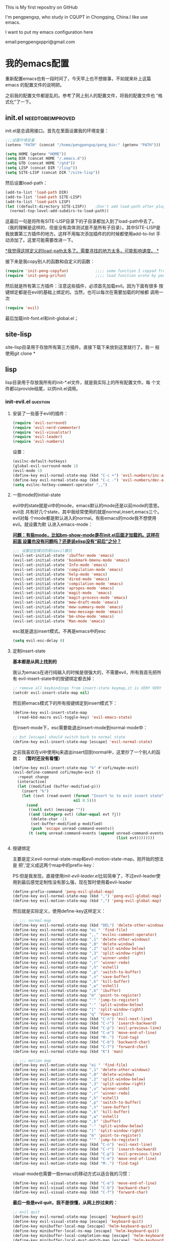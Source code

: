 # readme.org --- 
# 
# Filename: readme.org
# Description: 
# Author: pengpengxp
# Email: pengpengxppri@gmail.com
# Created: 六 12月 20 11:09:36 2014 (+0800)
# Version: 
# Last-Updated: 
# 
# 

# Code:


#+STARTUP: hideblocks
#+STARTUP: content

This is My first repositry on GitHub

I'm pengpengxp, who study in CQUPT in Chongqing, China.I like use
emacs.

I want to put my emacs configuration here

email:pengpengxppri@gmail.com

* 我的emacs配置
  重新配置emacs也有一段时间了，今天早上也不想做事，不如就来补上这篇emacs
  的配置文件的说明把。
  
  之前我的配置文件都是乱的。参考了网上别人的配置文件，将我的配置文件也
  “格式化”了一下。
** init.el                                                :needtobeimproved:
init.el是总调用接口。首先在里面设置我的环境变量：
  #+BEGIN_SRC emacs-lisp
    ;;;设置环境变量
    (setenv "PATH" (concat "/home/pengpengxp/peng_bin:" (getenv "PATH")))

    (setq HOME (getenv "HOME"))
    (setq DIR (concat HOME "/.emacs.d"))
    (setq GTD (concat HOME "/gtd"))
    (setq LISP (concat DIR "/lisp"))
    (setq SITE-LISP (concat DIR "/site-lisp"))
  #+END_SRC
  然后设置load-path：
#+BEGIN_SRC emacs-lisp
  (add-to-list 'load-path DIR)
  (add-to-list 'load-path SITE-LISP)
  (add-to-list 'load-path LISP)
  (let ((default-directory SITE-LISP))    ;Don't add load-path after plugins every time
    (normal-top-level-add-subdirs-to-load-path))
#+END_SRC
这最后一句是将所有SITE-LISP目录下的子目录都加入到了load-path中去了。
（我的理解是这样的，但是没有具体测试是不是所有子目录）。其中SITE-LISP是
我放置第三方插件的地方。这样不用每次添加插件的的时候都使用add-to-list
手动添加了。这里可能需要改进一下。

_*我觉得这样定义的load-path太多了。需要寻找的地方太多，可能影响速度。
*_

接下来是我copy别人的函数和自定义的函数：
#+BEGIN_SRC emacs-lisp
  (require 'init-peng-copyfun)            ;;;; some function I copyed from others
  (require 'init-peng-prifun)             ;;;; load function wrote by pengpengxp
#+END_SRC

然后就是所有第三方插件：注意这些插件，必须首先加载evil。因为下面有很多
 按键绑定都是在evil的基础上绑定的。当然，也可以每次在需要加载的时候都
 调用一次
#+BEGIN_SRC emacs-lisp
  (require 'evil)
#+END_SRC
最后加载init-font.el和init-global.el；

** site-lisp
site-lisp目录用于存放所有第三方插件。直接下载下来放到这里就行了。我一
般使用git clone *
** lisp
lisp目录用于存放我所有的init-*.el文件，就是我实际上的所有配置文件。每
个文件都以provide结尾，以供init.el调用。
*** init-evil.el                                                 :question:
**** 安装了一些基于evil的插件：
#+BEGIN_SRC emacs-lisp
  (require 'evil-surround)
  (require 'evil-nerd-commenter)
  (require 'evil-visualstar)
  (require 'evil-leader)
  (require 'evil-numbers)
#+END_SRC
设置：
#+BEGIN_SRC emacs-lisp
  (evilnc-default-hotkeys)
  (global-evil-surround-mode 1)
  (evil-mode 1)
  (define-key evil-normal-state-map (kbd "C-c +") 'evil-numbers/inc-at-pt)
  (define-key evil-normal-state-map (kbd "C-c -") 'evil-numbers/dec-at-pt)
  (setq evilnc-hotkey-comment-operator ",,")
#+END_SRC
**** 一些mode的initial-state
evil中的state就是vi中的mode，emacs默认的mode还是以前mode的意思。evil总
共有好几个state，其中我经常使用的就是normal,insert,emacs三个。evil对每
个mode都是默认进入的normal。有些emacs的mode我不想使用evil。就设置为默
认进入emacs-mode：

_*问题：有些mode，比如bm-show-mode是在init.el后面才加载的。这样在前面
设置也没有问题吗？还是说elisp没有“前后”之分？*_

#+BEGIN_SRC emacs-lisp
  ;;; 设置这些模式的默认evil模式
  (evil-set-initial-state 'ibuffer-mode 'emacs)
  (evil-set-initial-state 'bookmark-bmenu-mode 'emacs)
  (evil-set-initial-state 'Info-mode 'emacs)
  (evil-set-initial-state 'compilation-mode 'emacs)
  (evil-set-initial-state 'help-mode 'emacs)
  (evil-set-initial-state 'dired-mode 'emacs)
  (evil-set-initial-state 'compilation-mode 'emacs)
  (evil-set-initial-state 'apropos-mode 'emacs)
  (evil-set-initial-state 'magit-mode  'emacs)
  (evil-set-initial-state 'magit-process-mode 'emacs)
  (evil-set-initial-state 'mew-draft-mode 'emacs)
  (evil-set-initial-state 'mew-summary-mode 'emacs)
  (evil-set-initial-state 'mew-message-mode 'emacs)
  (evil-set-initial-state 'bm-show-mode 'emacs)
  (evil-set-initial-state 'Man-mode 'emacs)
#+END_SRC

esc就是退出insert模式。不再是emacs中的esc
#+BEGIN_SRC emacs-lisp
  (setq evil-esc-delay 0)
#+END_SRC

****  定制insert-state
*基本都是从网上找到的*

我认为emacs在进行纯输入的时候是很强大的，不需要evil，所有我首先把所有
evil-insert-state中的按键绑定都去掉：
#+BEGIN_SRC emacs-lisp
  ;; remove all keybindings from insert-state keymap,it is VERY VERY important
  (setcdr evil-insert-state-map nil) 
#+END_SRC
然后把emacs模式下的所有按键绑定到insert模式下：
#+BEGIN_SRC emacs-lisp
  (define-key evil-insert-state-map
    (read-kbd-macro evil-toggle-key) 'evil-emacs-state)
#+END_SRC
在insert-mode下，esc需要能退出insert-mode到normal-mode中：
#+BEGIN_SRC emacs-lisp
  ;; but [escape] should switch back to normal state
  (define-key evil-insert-state-map [escape] 'evil-normal-state)
#+END_SRC
之前我喜欢在vi中使用kj来退出insert回到normal中，这里抄了一个别人的函数：
*（暂时还没有看懂）*
#+BEGIN_SRC emacs-lisp
  (define-key evil-insert-state-map "k" #'cofi/maybe-exit)
  (evil-define-command cofi/maybe-exit ()
    :repeat change
    (interactive)
    (let ((modified (buffer-modified-p)))
      (insert "k")
      (let ((evt (read-event (format "Insert %c to exit insert state" ?j)
                             nil 0.5)))
        (cond
         ((null evt) (message ""))
         ((and (integerp evt) (char-equal evt ?j))
          (delete-char -1)
          (set-buffer-modified-p modified)
          (push 'escape unread-command-events))
         (t (setq unread-command-events (append unread-command-events
                                                (list evt))))))))
#+END_SRC
**** 按键绑定
主要是定义evil-normal-state-map和evil-motion-state-map。刚开始的想法是
把','定义成这两个map中的prefix-key：

PS:但是我发现，直接使用[[*init-evil-leader.el][init-evil-leader.el]]比较简单了，不过evil-leader使
 用到最后感觉定制性没有那么强，现在暂时使用着evil-leader
#+BEGIN_SRC emacs-lisp
  (define-prefix-command 'peng-evil-global-map)
  (define-key evil-normal-state-map (kbd ",") 'peng-evil-global-map)
  (define-key evil-motion-state-map (kbd ",") 'peng-evil-global-map)
#+END_SRC
然后就是实际定义，使用define-key这样定义：
#+BEGIN_SRC emacs-lisp
  ;; ;;; normal-map
  (define-key evil-normal-state-map (kbd "DEL") 'delete-other-windows)
  (define-key evil-normal-state-map "ei " 'find-file)
  (define-key evil-normal-state-map ",," 'evilnc-comment-operator)
  (define-key evil-normal-state-map ",1" 'delete-other-windows)
  (define-key evil-normal-state-map ",0" 'delete-window)
  (define-key evil-normal-state-map ",2" 'split-window-below)
  (define-key evil-normal-state-map ",3" 'split-window-right)
  (define-key evil-normal-state-map ",u" 'winner-undo)
  (define-key evil-normal-state-map ",r" 'winner-redo)
  (define-key evil-normal-state-map ",h" 'eshell)
  (define-key evil-normal-state-map ",p" 'switch-to-buffer)
  (define-key evil-normal-state-map ",n" 'save-buffer)
  (define-key evil-normal-state-map ",k" 'kill-buffer)
  (define-key evil-normal-state-map ",w" 'eshell)
  (define-key evil-normal-state-map ",b" 'ibuffer)
  (define-key evil-normal-state-map "m" 'point-to-register)
  (define-key evil-normal-state-map "'" 'jump-to-register)
  (define-key evil-normal-state-map "-" 'split-window-below)
  (define-key evil-normal-state-map "|" 'split-window-right)
  (define-key evil-normal-state-map "q" 'View-quit)
  (define-key evil-normal-state-map (kbd "C-n") 'evil-next-line)
  (define-key evil-normal-state-map (kbd "C-r") 'isearch-backward)
  (define-key evil-normal-state-map (kbd "C-p") 'evil-previous-line)
  (define-key evil-normal-state-map (kbd "C-e") 'move-end-of-line)
  (define-key evil-normal-state-map (kbd "M-.") 'find-tag)
  (define-key evil-normal-state-map (kbd "C-b") 'backward-char)
  (define-key evil-normal-state-map (kbd "C-f") 'forward-char)
  (define-key evil-normal-state-map (kbd "K") 'man)

  ;; ;;; motion map
  (define-key evil-motion-state-map "ei " 'find-file)
  (define-key evil-motion-state-map ",1" 'delete-other-windows)
  (define-key evil-motion-state-map ",0" 'delete-window)
  (define-key evil-motion-state-map ",2" 'split-window-below)
  (define-key evil-motion-state-map ",3" 'split-window-right)
  (define-key evil-motion-state-map ",u" 'winner-undo)
  (define-key evil-motion-state-map ",r" 'winner-redo)
  (define-key evil-motion-state-map ",h" 'eshell)
  (define-key evil-motion-state-map ",p" 'switch-to-buffer)
  (define-key evil-motion-state-map ",n" 'save-buffer)
  (define-key evil-motion-state-map ",k" 'kill-buffer)
  (define-key evil-motion-state-map ",w" 'eshell)
  (define-key evil-motion-state-map ",b" 'ibuffer)
  (define-key evil-motion-state-map "-" 'split-window-below)
  (define-key evil-motion-state-map "|" 'split-window-right)
  (define-key evil-motion-state-map "m" 'point-to-register)
  (define-key evil-motion-state-map "'" 'jump-to-register)
  (define-key evil-motion-state-map (kbd "C-n") 'evil-next-line)
  (define-key evil-motion-state-map (kbd "C-r") 'isearch-backward)
  (define-key evil-motion-state-map (kbd "C-p") 'evil-previous-line)
  (define-key evil-motion-state-map (kbd "C-e") 'move-end-of-line)
  (define-key evil-motion-state-map (kbd "M-.") 'find-tag)
#+END_SRC
visual-mode也需要一些emacs的移动方式以适合我的习惯：
#+BEGIN_SRC emacs-lisp
  (define-key evil-visual-state-map (kbd "C-e") 'move-end-of-line)
  (define-key evil-visual-state-map (kbd "C-b") 'backward-char)
  (define-key evil-visual-state-map (kbd "C-f") 'forward-char)
#+END_SRC
*最后一些是evil quit，我不是很懂，从网上抄过来的：*
#+BEGIN_SRC emacs-lisp
  ;; evil quit
  (define-key evil-normal-state-map [escape] 'keyboard-quit)
  (define-key evil-visual-state-map [escape] 'keyboard-quit)
  (define-key minibuffer-local-map [escape] 'helm-keyboard-quit)
  (define-key minibuffer-local-ns-map [escape] 'helm-keyboard-quit)
  (define-key minibuffer-local-completion-map [escape] 'helm-keyboard-quit)
  (define-key minibuffer-local-must-match-map [escape] 'helm-keyboard-quit)
  (define-key minibuffer-local-isearch-map [escape] 'helm-keyboard-quit)
#+END_SRC
*** init-org.el
**** 环境变量
主要是为了方便我进行gtd设置，gtd文件主目录：
#+BEGIN_SRC emacs-lisp
  (setq ORG-HOME "/home/pengpengxp/gtd")
#+END_SRC
org-agenda文件

*PS：org-agenda应该会只在这些文件中寻找事件，这样的目的是不再
org-agenda中显示那些已经完成或者已经删掉的文件*
#+BEGIN_SRC emacs-lisp
  (setq ORG-AGENDA-FILES (list (concat ORG-HOME "/inbox.org")
                               (concat ORG-HOME "/book.org")
                               (concat ORG-HOME "/dreams.org")
                               (concat ORG-HOME "/note.org")
                               (concat ORG-HOME "/test.org")
                               (concat ORG-HOME "/Tips.org")
                               ))

#+END_SRC
org-refile

*PS：refile的时候又需要在所有文件中都能refile*
#+BEGIN_SRC emacs-lisp
  (setq ORG-REFILE-FILES (list (concat ORG-HOME "/book.org")
                               (concat ORG-HOME "/dreams.org")
                               (concat ORG-HOME "/finished.org")
                               (concat ORG-HOME "/inbox.org")
                               (concat ORG-HOME "/note.org")
                               (concat ORG-HOME "/README.org")
                               (concat ORG-HOME "/test.org")
                               (concat ORG-HOME "/Tips.org")
                               (concat ORG-HOME "/trash.org")
                               ))
#+END_SRC
**** hook
org-mode-hook进行主要的org的设置：
#+BEGIN_SRC emacs-lisp
  (add-hook 'org-mode-hook '(lambda ()
                              (interactive)
                              (local-set-key (kbd "<tab>") 'org-cycle)
                              (local-set-key (kbd "<C-tab>") 'other-window)
                              (local-set-key (kbd "<C-return>") 'org-insert-heading-respect-content)
                              (setq truncate-lines nil)
                              (yas-minor-mode -1)
                              (auto-fill-mode 1)
                              ;; (hl-line-mode 1)
                              (local-set-key (kbd "C-c a") 'org-agenda)
                              (setq org-agenda-files ORG-AGENDA-FILES)
                              (setq org-directory ORG-HOME)
                              (org-indent-mode 1) ;不显示哪么多个*
                              (when window-system
                                (local-set-key (kbd "<s-return>") 'org-insert-subheading))
                              ))
#+END_SRC
org-agenda-hook定制一下我自己的东西:
#+BEGIN_SRC emacs-lisp
  (add-hook 'org-agenda-mode-hook '(lambda ()
                                     (delete-other-windows)
                                     (linum-on)
                                     (hl-line-mode 1)
                                     ))
#+END_SRC
**** GTD设置
使得refile可以在所有ORG-REFILE-FILES中进行：
#+BEGIN_SRC emacs-lisp
  (setq org-refile-targets (quote ((nil :maxlevel . 9)
                                   (ORG-REFILE-FILES :maxlevel . 9))))
#+END_SRC
我的事件中所有可能的状态：
#+BEGIN_SRC emacs-lisp
  (setq org-todo-keywords '((sequence "TODO(t!)" 
                                      "DOING(n)"
                                      "WAITING(w)" ;waiting for others
                                      "SOMEDAY(s)" ;I'll do it someday
                                      "Dreams(i)"
                                      "Tips(p)"
                                      "|"
                                      "DONE(d@/!)"
                                      "ABORT(a@/!)"
                                      )))
#+END_SRC
使用org-capture-template快速抓取事件：
#+BEGIN_SRC emacs-lisp
  (setq org-capture-templates 
        '(("t" "News" entry (file+datetree (concat ORG-HOME "/inbox.org"))
           "*  TODO  [#A]  %?\n %T")

          ("i" "Dreams" entry (file+datetree (concat ORG-HOME "/dreams.org"))
           "*  Dreams  %?\n %T")

          ("s" "SOMEDAY" entry (file+datetree (concat ORG-HOME "/inbox.org"))
           "*  SOMEDAY  %?\n %T")

          ("p" "Tips" entry (file+datetree (concat ORG-HOME "/Tips.org"))
           "*  Tips  %?\n %T")

          ("b" "Book" entry (file+datetree (concat ORG-HOME "/book.org"))
           "*  SOMEDAY  %?\n %T")

          ("n" "Notes" entry (file+datetree (concat ORG-HOME "/note.org"))
           "*  TODO  %?\n %T")

          ("a" "Account" table-line (file+headline (concat ORG-HOME "/account.org.gpg") "Web accounts")
           "|")

          ("k" "test" entry (file+datetree (concat ORG-HOME "/test.org") "Tasks")
           "* TODO  %?  \n %T")
          ))
#+END_SRC
设置默认的org-default-note-file：
#+BEGIN_SRC emacs-lisp
  (setq org-default-notes-file (concat ORG-HOME "/inbox.org"))
#+END_SRC
设置使用方便使用org的全局按键绑定：
#+BEGIN_SRC emacs-lisp
  (global-set-key (kbd "C-c c") 'org-capture)
  (global-set-key (kbd "C-c a") 'org-agenda)
  (global-set-key (kbd "C-c l") 'org-store-link)
  (global-set-key (kbd "C-c b") 'org-iswitchb)
#+END_SRC
定制自己的org-agenda选项：
#+BEGIN_SRC emacs-lisp
  ;;; 定制自己的org-agenda选项。这样Ctrl-a以后可供选择。
  (setq org-agenda-custom-commands
        '(
          ("d" "Agenda and Home-related tasks"
           (
            (agenda "")
            (todo "DOING")
            (todo "WAITING")
            ))
          ("w" "things WAITING"
           (
            (agenda "")
            (todo "WAITING")
            ))
          ("o" "things TODO"
           (
            (agenda "")
            (todo "TODO")
            ))
          ;; ("h" . "h for peng's dispatcher") ; description for "h" prefix
          ("ht" todo "TODO")
          ("hn" todo "DOING")
          ("hd" todo "DONE")
          ("hw" todo "WAITING")
          ("hi" todo "Dreams")
          ("hp" todo "Tips")
          ("hs" todo "SOMEDAY")
          ))
#+END_SRC
org-agenda默认只显示一天的事件：
#+BEGIN_SRC emacs-lisp
  (setq org-agenda-span 'day)
#+END_SRC
*** init-org-export.el
设置org的导出，我现在使用的，一般还是导出成html。所以主要还是针对html
的设置，在导出html时，由于开启auto-fill，一段话可能分成多行，英文中两
行之间加入一个空格就刚刚好，但是中文就不行，会出现多余的空格。解决办法
是使用版本新一点的org-mode。然后加入下面这两个函数：

*PS：因为貌似有冲突，我直接把emacs原来版本的org-mode删除了，然后使用下*
*载的新版本原来版本的org-mode放在/usr/share/emacs/中，现在我的*
*org-mode直接放在 SITE-LISP中了*


#+BEGIN_SRC emacs-lisp
  (defun clear-single-linebreak-in-cjk-string (string)
    "clear single line-break between cjk characters that is usually soft line-breaks"
    (let* ((regexp "\\([\u4E00-\u9FA5]\\)\n\\([\u4E00-\u9FA5]\\)")
           (start (string-match regexp string)))
      (while start
        (setq string (replace-match "\\1\\2" nil nil string)
              start (string-match regexp string start))))
    string)
  (defun ox-html-clear-single-linebreak-for-cjk (string backend info)
    (when (org-export-derived-backend-p backend 'html)
      (clear-single-linebreak-in-cjk-string string)))
  (add-to-list 'org-export-filter-final-output-functions
               'ox-html-clear-single-linebreak-for-cjk)
#+END_SRC

设置导出的css格式：
#+BEGIN_SRC emacs-lisp
  (setq org-html-head "<link href=\"css/org-manual.css\" rel=\"stylesheet\" type=\"text/css\">")
#+END_SRC
我的理解其实就是默认引用准备导出org文件目录下css目录中的、
org-maual.css文件作为css格式。

*当然，这需要该文件存在才行*
*** init-eim.el                                                       :eim:
**** 基本配置
没什么好说的，直接照着eim中的readme配置好就能用了。把默认的输入法设置
成eim-py就行：
#+BEGIN_SRC emacs-lisp
  (setq default-input-method "eim-py")
#+END_SRC
我觉得默认的C-\开启输入法不方便。自己绑定到了C-backspace上
#+BEGIN_SRC emacs-lisp
  (global-set-key (kbd "<C-backspace>") 'toggle-input-method)
#+END_SRC
使用‘;’暂时输入中文，在cc-mode这些中不起作用，全局绑定成s-;：
#+BEGIN_SRC emacs-lisp
  (global-set-key (kbd ";") 'eim-insert-ascii)
  (peng-global-set-key (kbd "s-;") 'eim-insert-ascii)
#+END_SRC
其中peng-global-set-key是我自己写的函数，用于在有evil的情况下的按键绑
定。这是在使用evil是真正的全局设置。
**** DONE 控制每页显示的词条数目                        :needtobeimproved:
- State "DONE"       from "TODO"       [2014-11-05 三 16:33] \\
  最后还是在py.txt中写了page-length=9,然后调用eim-build-table，结果莫名
  其妙的就好了。eim没怎么吃透，有时间看看源码。
- State "TODO"       from ""           [2014-11-05 三 11:43]
刚开始我设置的是每页显示10个。但是后来发现一个bug是第10个条目我不能选
择。所以现在想设置为9个。之前应该就在eim目录下的py.txt中写
page-length=9就行了。但是每次重启emacs就会被重写为10。py.txt总是会被不
明原因的重写。我不知道这是为什么？？
**** DONE  eim中加入自己的词库！！！！                               :eim:
- State "DONE"       from "DOING"      [2014-10-25 六 11:33] \\
  首先想使用pyword2tbl.pl。结果perl一直都没有配置好。所以不能转换一些指
  定的词库。
  
  然后试着直接修改了一下py.txt中的内容。但是发现每次重启py.txt都会被重置。
  最后发现了这个otherpy.txt。修改这个词库文件没有问题。不会被重置。所以
  最后的解决方案是：
  
  下载搜狗词库，自己把里面的'替换成为-。然后直接添加在otherpy.txt后面，
  然后调用eim-build-table（可能需要一会儿）。保存重启就可以了。
  
  现在就是使用eim来输入的。感觉还不错。
 <2014-10-24 五 21:12>

  发现一个更加简单的添加词库的方式。在py.txt的开头有一个other-files选
  项。在其中加入词库文件就可以了。其中词库文件格式就参考other_py.txt中
  的就行。（其实我觉得应该就是py.txt中的格式）。

  接下来就是自己制作自己的词库文件拉：拷贝other_py.txt到新词库文件中，
  把Table下面的内容换成自己的词库。然后调用eim-build-table自动就可以构
  建好这个词库文件。然后只需要将词库文件添加到py.txt的other-files选项
  中就可以了。

  暂时就用着网上找到的搜狗基础词库。没有找到更好的。但是基本能满足使用
  需求了。

  以后有需要可以自己构造自己的词库。

  整个世界安静了。

**** DONE emacs绑定中文标点到英文标点。              :needimprove:bug:eim:
  结果就只是修改了py.txt中的Punctuation部份。将*对应的内容修改了一下，然
  后使用eim-build-table重新构造了一下就行了。但是有一个bug，这样只能每次
  输入一个*。同时按两下*也不行。

<2014-10-27 一 11:31>

**** TODO 我开始使用五笔输入法
- State "TODO"       from ""           [2014-12-20 六 11:07]
希望以后能配置成单字模式，我不想打词组，为的就是以后能盲打。

也许以后可以在eim的基础上自己定制一个输入法。
*** init-global.el
init-global.el是我的全局设置。其中包括一些对emacs本身就有的功能的一些
配置，全局的按键绑定等等。
**** MISC
***** 不需要开启自动备份产生令人讨厌的~文件
#+BEGIN_SRC emacs-lisp
  (setq backup-inhibited t)
#+END_SRC
***** 开启desktop-save-mode
下一次进入emacs的时候继续访问上次访问的文件。有利于工作的重新开展：
#+BEGIN_SRC emacs-lisp
  (desktop-save-mode 1)
#+END_SRC
***** 设置我的个人信息：
#+BEGIN_SRC emacs-lisp
  (setq user-full-name "pengpengxp")
  (setq user-mail-address "pengpengxppri@gmail.com")
#+END_SRC
***** 光标不要闪动：
#+BEGIN_SRC emacs-lisp
  (blink-cursor-mode -1)
#+END_SRC
***** 开始不需要使用menu-bar，scroll-bar这些
#+BEGIN_SRC emacs-lisp
  (menu-bar-mode -1)
  (when window-system
    (scroll-bar-mode -1))
#+END_SRC
***** 不是root用户的时候开启server：
#+BEGIN_SRC emacs-lisp
  (unless (string-equal "root" (getenv "USER"))
    (require 'server)
    (unless (server-running-p) (server-start)))
#+END_SRC
***** 关闭process的时候不需要询问。
#+BEGIN_SRC emacs-lisp
  (setq kill-buffer-query-functions
        (remq 'process-kill-buffer-query-function
              kill-buffer-query-functions))
#+END_SRC
***** 从王垠的配置中借鉴的
使用更大的kill-ring。默认emacs滚动都是半屏半屏的滚动，不流畅，使emacs滚
动更流畅一点。默认的mode设置成text-mode。当光标移动过来鼠标自动躲避到右
上角：
#+BEGIN_SRC emacs-lisp
  (setq kill-ring-max 200)
  (setq scroll-margin 3
        scroll-conservatively 10000)
  (setq default-major-mode 'text-mode)
  (mouse-avoidance-mode 'banish)
#+END_SRC
***** 默认显示时间，开启对匹配括号的提示：
#+BEGIN_SRC emacs-lisp
  (display-time)
  (show-paren-mode t)
#+END_SRC
***** F11直接全屏：
#+BEGIN_SRC emacs-lisp
  (when window-system
    (progn
      (peng-global-set-key [f11] '(lambda ()
                               (interactive)
                               (set-frame-parameter nil 'fullscreen
                                                    (if (frame-parameter nil 'fullscreen) nil 'fullboth))
                               ;; ;; If you want the fullscreen emacs to be very minimal (no tool bar, scroll bar, or menu bar, also add:
                               (progn
                                 (if (fboundp 'tool-bar-mode) (tool-bar-mode -1))  ;; no toolbar
                                 (menu-bar-mode -1) ;;no menubar
                                 ;; (scroll-bar-mode -1) ;; no scroll bar
                                 )))))
#+END_SRC
***** 开启winner-mode，为它定义两个按键绑定：
#+BEGIN_SRC emacs-lisp
  (winner-mode 1)
  (peng-global-set-key (kbd "C-c u") 'winner-undo)
  (peng-global-set-key (kbd "C-c r") 'winner-redo)
#+END_SRC
***** 开启recentf-mode记录最近打开的文件：
#+BEGIN_SRC emacs-lisp
  (recentf-mode 1)
#+END_SRC
***** 回答yes-or-no的时候可以简单使用y或者n。这个我还没有测试成功：
#+BEGIN_SRC emacs-lisp
  (setq yes-or-no-p 'y-or-n-p)
#+END_SRC
***** 使用registor更加方便：
#+BEGIN_SRC emacs-lisp
  (peng-global-set-key (kbd "C-x SPC") 'point-to-register)
  (peng-global-set-key (kbd "C-x j") 'jump-to-register)
#+END_SRC
*PS：我在bookmark配置中设置C-c j跳转bookmark*
***** 主题设置
#+BEGIN_SRC emacs-lisp
  (when window-system
    (load-theme 'misterioso nil nil)
    (enable-theme 'misterioso)
    )
#+END_SRC
***** 显示列号
#+BEGIN_SRC emacs-lisp
  (setq column-number-mode t)
#+END_SRC
***** 每次分割窗口的时候都水平切割
也就是除非手动，禁止上下分割窗口。我不是很喜欢上下分割的窗口。
#+BEGIN_SRC emacs-lisp
  (setq split-height-threshold nil)
  (setq split-width-threshold 0)
#+END_SRC
***** 加密文件
使用easypg加密文件，默认每次修改加密文件都需要输入密码，感觉很麻烦，去
掉了。这样每次只有第一次打开文件和重启emacs才需要输入密码。安全性没有
那么高。但是考虑到我的emacs也就只有我用了。所以感觉还好。
#+BEGIN_SRC emacs-lisp
  (setq epa-file-cache-passphrase-for-symmetric-encryption t)
#+END_SRC
***** 自动revert-buffer
当文件被其他编辑器修改以后，一般都是在terminal中使用vim修改。自动
revert-buffer。
#+BEGIN_SRC emacs-lisp
(global-auto-revert-mode 1)
#+END_SRC
**** 按键绑定
因为evil已经成了我很依赖的插件。所以这里全局绑定基本都使用的时我自己定
义的peng-global-set-key。
***** F5
#+BEGIN_SRC emacs-lisp
  ;;; f5-map use for compiling and eye protection
  (define-prefix-command 'F5-map)
  (global-set-key (kbd "<f5>") 'F5-map)
  ;;; for compile
  (peng-global-set-key (kbd "<f5> <f5>") 'compile)
  (peng-global-set-key (kbd "<f5> r") 'recompile)

  ;;;F5 for eye protected
  (peng-global-set-key (kbd "<f5> ee") 'peng-eyerest-show-rest)
  (peng-global-set-key (kbd "<f5> er") 'peng-eyerest-restart)
  (peng-global-set-key (kbd "<f5> ep") 'peng-eyerest-pause)
  (peng-global-set-key (kbd "<f5> ec") 'peng-eyerest-continue)
  (peng-global-set-key (kbd "<f5> eg") 'peng-eye-gymnistic)
  (peng-global-set-key (kbd "<f5> es") 'peng-eyerest-reset)
  (peng-global-set-key (kbd "<f5> ek") 'peng-eyerest-kill)
  ;;;F5 for eye protected
#+END_SRC
***** F6
主要负责和系统交互
#+BEGIN_SRC emacs-lisp
  ;;; f6-map use for calling the system applications
  (define-prefix-command 'F6-map)
  (global-set-key (kbd "<f6>") 'F6-map)
  ;;; 在当前文件夹快速打开文件管理器
  (peng-global-set-key (kbd "<f6> e") '(lambda ()
                                    (interactive)
                                    (save-window-excursion
                                      (save-restriction
                                        (shell-command (concat "gnome-terminal -x thunar " default-directory))))))
  (peng-global-set-key (kbd "<f6> n") '(lambda ()
                                    (interactive)
                                    (save-window-excursion
                                      (save-restriction
                                        (shell-command (concat "gnome-terminal -x nautilus " default-directory))))))
  ;;; 在当前文件夹快速打开终端
  (peng-global-set-key (kbd "<f6> t") '(lambda ()
                                    (interactive)
                                    (save-window-excursion
                                      (save-restriction
                                        (shell-command "gnome-terminal&")))))
#+END_SRC
***** F8
主要的prefix-key
#+BEGIN_SRC emacs-lisp
  ;; f8-map the global key binding are all here
  (define-prefix-command 'F8-map)
  (global-set-key (kbd "<f8>") 'F8-map)

  (peng-global-set-key (kbd "<f8> j") 'bookmark-jump)
  (peng-global-set-key (kbd "<f8> w") 'save-buffer)
  (peng-global-set-key (kbd "<f8> f") 'find-file)
  (peng-global-set-key (kbd "<f8> d") 'kill-this-buffer)
  (peng-global-set-key (kbd "<f8> q") 'kill-buffer-and-window)
  (peng-global-set-key (kbd "<f8> r") 'recentf-open-files)
  (peng-global-set-key (kbd "<f8> a") 'org-agenda)
  (peng-global-set-key (kbd "<f8> s") 'peng-toggle-gnome-terminal)
  (peng-global-set-key (kbd "<f8> <backspace>") 'delete-other-windows)
  (peng-global-set-key (kbd "<f8> <return>") 'delete-window)
  (peng-global-set-key (kbd "<f8> gg") 'peng-goto-scratch)
  (peng-global-set-key (kbd "<f8> gn") 'peng-toggle-gnome-terminal)
  (peng-global-set-key (kbd "<f8> go") 'peng-ibuffer-filter-org-mode)
  (peng-global-set-key (kbd "<f8> ge") 'peng-ibuffer-filter-emacs-lisp-mode)
  (peng-global-set-key (kbd "<f8> gd") 'peng-ibuffer-filter-dired-mode)
  (peng-global-set-key (kbd "<f8> gc") 'peng-ibuffer-filter-c-mode)
  (peng-global-set-key (kbd "<f8> gp") 'peng-ibuffer-filter-c++-mode)
  (peng-global-set-key (kbd "<f8> <tab>") 'switch-to-buffer)
  (peng-global-set-key (kbd "<f8> e") 'eshell)
  (peng-global-set-key (kbd "<f8> x") 'execute-extended-command)
  (peng-global-set-key (kbd "<f8> h k") 'describe-key)
  (peng-global-set-key (kbd "<f8> h f") 'describe-function)
  (peng-global-set-key (kbd "<f8> h v") 'describe-variable)
  (peng-global-set-key (kbd "<f8> h r") 'info-emacs-manual)
  (peng-global-set-key (kbd "<f8> 1") 'delete-other-windows)
  (peng-global-set-key (kbd "<f8> 0") 'delete-window)
  (peng-global-set-key (kbd "<f8> 2") 'split-window-below)
  (peng-global-set-key (kbd "<f8> 3") 'split-window-right)
  (peng-global-set-key (kbd "<f8> c u") 'winner-undo)
  (peng-global-set-key (kbd "<f8> c r") 'winner-redo)
  (peng-global-set-key (kbd "<f8> c m") 'shell-command)
  (peng-global-set-key (kbd "<f8> c c") 'org-capture)
  (peng-global-set-key (kbd "<f8> b") 'ibuffer)
  (peng-global-set-key (kbd "<f8> <f8>") '(lambda ()
                                            (interactive)
                                            (switch-to-buffer (other-buffer))))
#+END_SRC
***** F9
本来想用来使用register方便一点，但是好像使用的比较少。
#+BEGIN_SRC emacs-lisp
  (define-prefix-command 'F9-map)
  (global-set-key (kbd "<f9>") 'F9-map)
  (peng-global-set-key (kbd "<f9> <f9>") 'jump-to-register)
  (peng-global-set-key (kbd "<f9> <f10>") 'point-to-register)
#+END_SRC
***** MISC
#+BEGIN_SRC emacs-lisp
  ;;; MISC
  (peng-global-set-key (kbd "C-M-0") 'delete-window)
  (peng-global-set-key (kbd "C-M-1") 'delete-other-windows)
  (peng-global-set-key (kbd "C-M-2") 'split-window-below)
  (peng-global-set-key (kbd "C-M-3") 'split-window-right)
  ;; (peng-global-set-key (kbd "<C-tab>") '(lambda ()
  ;;                                 (interactive)
  ;;                                 (switch-to-buffer (other-buffer))))
  (peng-global-set-key (kbd "<C-tab>") 'other-window)
  (peng-global-set-key (kbd "s-v") 'view-mode)
  (peng-global-set-key (kbd "C-+") 'text-scale-increase)
  (peng-global-set-key (kbd "C-=") 'text-scale-increase)
  (peng-global-set-key (kbd "C--") 'text-scale-decrease)
  (peng-global-set-key (kbd "\C-cn") 'autopair-mode)
  (peng-global-set-key (kbd "C-x C-b") 'ibuffer)
  (peng-global-set-key (kbd "<C-up>") 'enlarge-window)
  (peng-global-set-key (kbd "<C-down>") 'shrink-window)
  (peng-global-set-key (kbd "<C-left>") 'shrink-window-horizontally)
  (peng-global-set-key (kbd "<C-right>") 'enlarge-window-horizontally)
#+END_SRC
*** init-powerline.el
我开始使用powerline好像是可以模拟vim中的状态栏。我觉得还是比较好看的。
但是有一个问题就是这种情况下，使用evil就不能显示出evil的state。不使用
powerline的时候是可以看见的。

其实evil对应的state记录再evil-mode-line-tag这个变量之中。查阅源码
powerline-default-theme函数其实就是对mode-line-format进行了一下设置。
我把powerline-default-theme中所有的内容拷贝出来，在其中加入了作了一点
点小小的改动，就能达到有evil+powerline状态栏正常显示evil-state的目的了。
真得只是作了一点点的修改！
#+BEGIN_SRC emacs-lisp
    (setq-default mode-line-format
                  '("%e"
                    (:eval
                     (let* ((active (powerline-selected-window-active))
                            (mode-line (if active 'mode-line 'mode-line-inactive))
                            (face1 (if active 'powerline-active1 'powerline-inactive1))
                            (face2 (if active 'powerline-active2 'powerline-inactive2))
                            (separator-left (intern (format "powerline-%s-%s"
                                                            powerline-default-separator
                                                            (car powerline-default-separator-dir))))
                            (separator-right (intern (format "powerline-%s-%s"
                                                             powerline-default-separator
                                                             (cdr powerline-default-separator-dir))))
                            (lhs (list (powerline-raw "%*" nil 'l)
                                       ;; add by pengpengxp
                                       (powerline-raw evil-mode-line-tag nil 'l)
                                       (powerline-buffer-size nil 'l)
                                       (powerline-raw mode-line-mule-info nil 'l)
                                       (powerline-buffer-id nil 'l)
                                       (when (and (boundp 'which-func-mode) which-func-mode)
                                         (powerline-raw which-func-format nil 'l))
                                       (powerline-raw " ")
                                       (funcall separator-left mode-line face1)
                                       (when (boundp 'erc-modified-channels-object)
                                         (powerline-raw erc-modified-channels-object face1 'l))
                                       (powerline-major-mode face1 'l)
                                       (powerline-process face1)
                                       (powerline-minor-modes face1 'l)
                                       (powerline-narrow face1 'l)
                                       (powerline-raw " " face1)
                                       (funcall separator-left face1 face2)
                                       (powerline-vc face2 'r)))
                            (rhs (list (powerline-raw global-mode-string face2 'r)
                                       (funcall separator-right face2 face1)
                                       (powerline-raw "%4l" face1 'l)
                                       (powerline-raw ":" face1 'l)
                                       (powerline-raw "%3c" face1 'r)
                                       (funcall separator-right face1 mode-line)
                                       (powerline-raw " ")
                                       (powerline-raw "%6p" nil 'r)
                                       (powerline-hud face2 face1))))
                       (concat (powerline-render lhs)
                               (powerline-fill face2 (powerline-width rhs))
                               (powerline-render rhs))))))
  #+END_SRC
*** init-sql.el
使用sql-indent.el进行indent：
#+BEGIN_SRC emacs-lisp
  (eval-after-load "sql"
    '(load-library "sql-indent"))
#+END_SRC

然后做了一些基本的按键绑定，设置了sql-interactive-mode中evil为
evil-emacs-state：

*PS：其实这个evil-emacs-state可以统一到init-evil.el中设置*
#+BEGIN_SRC emacs-lisp
(defun peng-sql-mode ()
  (add-to-list 'ac-modes 'sql-mode)
  (linum-mode 1)
  (local-set-key (kbd "<f5>") 'sql-send-buffer)
  (local-set-key (kbd "<C-return>") 'peng-sql-send-line)
  (local-set-key (kbd "<f8> s r") 'sql-send-region)
  (local-set-key (kbd "<f8> s s") 'sql-send-string)
  (local-set-key (kbd "<f8> s l") 'peng-sql-send-line)
  (local-set-key (kbd "<f10>") 'sql-send-region)
  (local-set-key (kbd "<f9>") 'peng-sql-send-remain)
)
(add-hook 'sql-mode-hook 'peng-sql-mode)

;;sqli-mode:the interactive mode of sql
(defun peng-sql-interactive-mode ()
  (evil-emacs-state)
  (sql-set-product 'ansi)
  (sql-set-sqli-buffer-generally))
(add-hook 'sql-interactive-mode-hook 'peng-sql-interactive-mode)
#+END_SRC
*** init-font.el
为了要使得org中的table同时输入中文和英文的不产生混乱，必须使用大小对应
配套的中英文字体。

*PS：等宽字体。且一个中文和两个英文的宽度相同*

*PS：这个问题只有在X-windows中才存在*

这两个字体我还是找了很久，英文是Monaco-13。中文是苹果的Hiragino Sans
GB W3.总的来说还是比较好看的。
#+BEGIN_SRC emacs-lisp
  ;;; 在X-window下才这样设置字体
  (when window-system
      (progn 
        (set-frame-font "Monaco-13")
        (set-fontset-font t 'han (font-spec :family "Hiragino Sans GB W3" :size 20))
        )
    )
#+END_SRC

*** init-guide-key.el
emacs中按键太多了，使用这个插件可以在按键有中提醒你。开启
guide-key-mode。设置delay为0.5s。最后定义需要提醒的prefix-key。

*PS：这个功能我其实比较少用到*
#+BEGIN_SRC emacs-lisp
  (guide-key-mode 1)
  (setq guide-key/idle-delay 0.5)
  (setq guide-key/guide-key-sequence '("C-c" "C-c C-x" "C-x" "C-x r" "," ",c" ",l" "z"))
#+END_SRC
*** init-bookmark-bmemu-mode.el
在init-evil.el中已经定义了bookmark为evil-emacs-state-mode。这里进行简
单配置：bookmark修改时候自动保存。定义一个按键绑定：
#+BEGIN_SRC emacs-lisp
  (setq bookmark-save-flag 1)             ;let bookmark auto-saved when I change it
  (define-key global-map (kbd "C-c j") 'bookmark-jump)
#+END_SRC
*** init-dired.el
使用到现在，越来越喜欢在emacs中打开目录进行操作了。虽然偶尔还是会用用
nautilus，thunar这些。但是真得已经越来越少了。dired-mode经过配置之后，
确实很强大。配置文件里面，有很多东西是我在网上找的。
**** peng-dired-do-copy                                 :needtobeimproved:
我自己定义的函数，原来的函数在拷贝多个文件之后，总还是标记这这些文件。
我这个函数，可以把from目录下所有的标记都删除。但是to目录下这些拷贝过去
的文件还是有C的标记。想想，其实to目录下面，这些标记确实没有必要删除。
确实是比较有用的提醒。
#+BEGIN_SRC emacs-lisp
  (defun peng-dired-do-copy ()
    (interactive)
    (progn
      (dired-do-copy)
      (dired-unmark-all-marks)
      ))
#+END_SRC

希望的改进：拷贝以后，直接跳转到to目录去。
**** hook
#+BEGIN_SRC emacs-lisp
  (defun peng-dired-mode ()
    (hl-line-mode 1)
    (dired-details-install)
    (local-set-key (kbd "<tab>") 'dired-details-toggle)
    (local-set-key (kbd "C") 'peng-dired-do-copy)
    (define-key evil-emacs-state-map (kbd "M-<up>") 'dired-up-directory)
    )
  (add-hook 'dired-mode-hook 'peng-dired-mode)
#+END_SRC
**** 增强插件
#+BEGIN_SRC emacs-lisp
  (require 'dired-isearch)
  (require 'wdired)
  (require 'dired)
  (require 'dired+)                       ;增强dired
  (require 'dired-details)                ;Dired详细信息
  (require 'dired-details+)               ;Dired详细消息切换
  (require 'dired-x)
#+END_SRC
这是增强dired的一些配置，代码的注释基本能解释。其中
my-dired-omit-extensions我经常使用。这个可以使dired自动忽略一些后缀名
文件。很实用。;my-dired-omit-regexp需要会实用eamcs的正则表达式。这个我
还不是很会。
#+BEGIN_SRC emacs-lisp
  (setq dired-recursive-copies t)               ;可以递归的进行拷贝
  (setq dired-recursive-deletes t)              ;可以递归的删除目录
  (setq dired-recursive-deletes 'always)        ;删除东西时不提示
  (setq dired-recursive-copies 'always)         ;拷贝东西时不提示
  ;; (toggle-dired-find-file-reuse-dir 1)          ;使用单一模式浏览Dired
  (setq dired-details-hidden-string "[ ... ] ") ;设置隐藏dired里面详细信息的字符串
  (setq dired-listing-switches "-aluh")         ;传给 ls 的参数，这里就可以设置显示大小的方式
  (setq directory-free-space-args "-Pkh")       ;目录空间选项
  (setq dired-omit-size-limit nil)              ;dired忽略的上限
  (setq dired-dwim-target t)                    ;Dired试着猜处默认的目标目录
  (setq my-dired-omit-status t)                 ;设置默认忽略文件
  (setq my-dired-omit-regexp "^\\.?#\\|^\\..*") ;设置忽略文件的匹配正则表达式
  (setq my-dired-omit-extensions '(".cache" ".o" ".elc"))   ;设置忽略文件的扩展名列表
  (add-hook 'dired-after-readin-hook '(lambda ()
                                        (progn
                                          (require 'dired-extension)
                                          (dired-sort-method)))) ;先显示目录, 然后显示文件
  (add-hook 'dired-mode-hook '(lambda ()
                                (progn
                                  (require 'dired-extension)
                                  (dired-omit-method)))) ;隐藏文件的方法
#+END_SRC

设置文件的默认的打开模式，这个是我最喜欢的，直接在上面用!。爽死：
#+BEGIN_SRC emacs-lisp
  (setq dired-guess-shell-alist-user                     ;设置文件默认打开的模式
        (list
          ;; 图书
          (list "\\.chm$" '(concat
                            "firefox chm:"            ;执行特定的命令
                            (replace-regexp-in-string ;替换空格为%20
                             " " "%20" (w3m-expand-file-name-as-url (dired-get-filename))) ;用URL的模式解析文件名
                            " -q"))
          ;; (list "\\.pdf$" "wine /data/Backup/WindowsTools/FoxitReader/FoxitReader.exe")
          (list "\\.pdf$" "evince")
          (list "\\.pdg$" "wine /data/Backup/WindowsTools/MiniPDG/pdgreader.exe")
          ;; 多媒体
          ;; (list (format "\\(%s\\)$" (emms-player-get emms-player-mplayer 'regex)) "mplayer")
          (list "\\.\\(jpe?g\\|png\\)$" "gthumb" )
          ;; 网页
          (list "\\.html?$" "firefox")
          ;; 压缩包
          (list "\\.rar$" "unrar e -ad")
          (list "\\.tar.bz2$" "tar jxvf")
          (list "\\.gz$" "gzip -d")
          (list "\\.mkv$" "smplayer")
          (list "\\.rmvb$" "smplayer")
          (list "\\.mp4$" "smplayer")
          (list "\\.avi$" "smplayer")
          (list "\\.doc$" "wps")
          ;; 其他
          (list "\\.exe$" "wine")))
#+END_SRC
**** TODO 剩下的这些还没有理解
这些应该是dired有关于排序的。我还没有看到这里。中间还有一些注释掉的东
西我也还没看。
#+BEGIN_SRC emacs-lisp
  (defvar one-key-menu-dired-sort-alist nil
    "The `one-key' menu alist for DIRED-SORT.")

  (setq one-key-menu-dired-sort-alist
        '(
          (("s" . "Size") . dired-sort-size)
          (("x" . "Extension") . dired-sort-extension)
          (("n" . "Name") . dired-sort-name)
          (("t" . "Modified Time") . dired-sort-time)
          (("u" . "Access Time") . dired-sort-utime)
          (("c" . "Create Time") . dired-sort-ctime)))

  (defun one-key-menu-dired-sort ()
    "The `one-key' menu for DIRED-SORT."
    (interactive)
    (require 'one-key)
    (require 'dired-sort)                 ;排序 dired 文件
    (one-key-menu "DIRED-SORT" one-key-menu-dired-sort-alist t))
#+END_SRC
*** init-yasnippet.el                                    :needtobeimproved:

使用模版。刚开始的时候我使用默认配置挺好的。
#+begin_src emacs-lisp
  (require 'yasnippet)
  (yas-global-mode 1)
  (setq ac-source-yasnippet nil)          ;hope to use yasnippet with auto-complete
#+end_src

*Question*
--------------------------------------------------------------------------------
1) 但是后来发现，我在org-mode-hook中这样设置了以后，info这些的tab也变成
   了yax/expand。这样设置的[tab]和<tab>这些是有什么区别？
#+begin_src emacs-lisp
  ;;; ----------------------------------------------------------------------
  ;;; 如果yas-expand失败后，tab作用就是之前的，一般是org-cycle
  ;;; ----------------------------------------------------------------------
  (add-hook 'org-mode-hook
            (let ((original-command (lookup-key org-mode-map [tab])))
              `(lambda ()
                 (setq yas-fallback-behavior
                       '(apply ,original-command))
                 (local-set-key [tab] 'yas-expand))))
  ;;; ----------------------------------------------------------------------
#+end_src
--------------------------------------------------------------------------------

*解决办法*
--------------------------------------------------------------------------------
1) 现在暂时还是这样设置，然后init-yasnippet.el中先不开启
   yas-global-mode，而是在需要的mode中通过他们的hook单独调用
   yas-minor-mode来开启：
#+BEGIN_SRC emacs-lisp
  (require 'yasnippet)
  (yas-reload-all)
  (setq ac-source-yasnippet nil)          ;hope to use yasnippet with auto-complete
#+END_SRC
--------------------------------------------------------------------------------
*** init-header2.el
自动添加header。包括对文件的描述，作者，创建和修改时间等。我自己作了一
些小小的改动，比如我现在不想加入版权信息等等。
#+BEGIN_SRC elisp
  (require 'header2)
  ;;;; 这是参考header2.el中的代码，把这些定义成宏
  (defsubst peng-email-address ()
    "Insert my own email address"
    (insert header-prefix-string "Email: " "pengpengxppri@gmail.com" "\n"))
  (defsubst peng-header-author ()
    "Insert my own email address"
    (insert header-prefix-string "Author: " "pengpengxp" "\n"))

  ;;;; 根据原始的`make-header-hook'自己定制了一下
  (setq make-header-hook '(
                           header-title
                           header-blank
                           header-file-name
                           header-description
                           peng-header-author
                           peng-email-address
                           ;; header-maintainer
                           ;; header-copyright
                           header-creation-date
                           header-version
                           header-modification-date
                           ;; header-pkg-requires
                           ;; header-modification-author
                           ;; header-update-count
                           ;; header-url
                           ;; header-doc-url
                           ;; header-keywords
                           ;; header-compatibility
                           ;; header-blank
                           ;; header-lib-requires
                           ;; header-end-line
                           ;; header-commentary
                           ;; header-blank
                           ;; header-blank
                           ;; header-blank
                           ;; header-end-line
                           ;; header-history
                           ;; header-blank
                           header-blank
                           header-end-line
                           ;; header-free-software
                           header-code
                           header-eof
                           ))
  (provide 'init-header2)


#+END_SRC
*** init-auto-insert.el
其实和header2.el的作用差不多，我使用auto-insert来自动添加一些我不想重
复输入的代码，配合header2提供的make-header来生成header注释信息。感觉还
不错。全局自动打开auto-insert-mode，每次新建文件的时候会自动提示是否添
加auto-insert template。也可以在空白文件中显式使用auto-insert来添加。

*问题*
--------------------------------------------------------------------------------
1) 不是新建的文件就不会添加，这是怎么实现的呢？
2) 老样子，latex-mode的模版没有弄好。
--------------------------------------------------------------------------------
#+BEGIN_SRC elisp
  ;;; init-auto-insert.el --- 
  ;; 
  ;; Filename: init-auto-insert.el
  ;; Description: 
  ;; Author: pengpengxp
  ;; Email: pengpengxppri@gmail.com
  ;; Created: 六 12月 20 11:37:54 2014 (+0800)
  ;; Version: 
  ;; Last-Updated: 
  ;; 
  ;;;;;;;;;;;;;;;;;;;;;;;;;;;;;;;;;;;;;;;;;;;;;;;;;;;;;;;;;;;;;;;;;;;;;;
  ;; 
  ;;; Code:


  (define-auto-insert 'org-mode '(nil "#+OPTIONS: ^:{}
  ,#+STARTUP: showall
  "))
  (define-auto-insert 'c-mode '(nil "#include <stdio.h>
  #include <stdlib.h>
  #include <string.h>

  int main(int args,char *argv[])
  {

  }"))

  ;; (add-hook 'find-file-hook 'auto-insert)
  (auto-insert-mode 1)

  ;; 不要每次都问我是否需要添加
  (setq auto-insert-query nil)

  (provide 'init-auto-insert)

  ;;;;;;;;;;;;;;;;;;;;;;;;;;;;;;;;;;;;;;;;;;;;;;;;;;;;;;;;;;;;;;;;;;;;;;
  ;;; init-auto-insert.el ends here

#+END_SRC
*** TODO wait for writing
**** init-cc-mode.el
     自己写了一个调用shell命令`make clean;make;a.out'的函数，但是需要依赖于`gnome-terminal'。在mac上还没有配置。
     #+BEGIN_SRC emacs-lisp
       (defun peng-c-gnome-terminal-make-and-run ()
         (interactive)
         (save-window-excursion
           (save-restriction
             (let ((result (shell-command "make clean;make")))
               (if (string= (message "%s" result) "0")
                   (if (y-or-n-p "run the program?y-or-not?")
                       (shell-command "gnome-terminal -x bash -c \"./a.out;exec bash\" "))
                 (message "make occur some error"))))))
     #+END_SRC

***** cc-mode在加载时通过hook调用的函数
      #+BEGIN_SRC emacs-lisp
      
      #+END_SRC
**** init-w3m.el
**** init-helm.el
**** init-auctex.el
**** init-auto-complete.el
**** init-bm.el
**** init-compilation.el
**** init-cuda.el
**** init-emacs-lisp.el
**** init-eshell.el
**** init-evil-leader.el
**** init-flycheck.el
**** init-global.el
**** init-ibuffer.el
**** init-icicles.el
**** init-ido.el
**** init-Info-mode.el
**** init-latex.el
**** init-lusty-explorer.el
**** init-magit.el
**** init-mew.el
**** init-paredit.el
**** init-peng-copyfun.el
**** init-peng-prifun.el
**** init-plugins.el
**** init-scheme.el
**** init-shell-pop.el
**** init-shell-script.el
**** init-slime.el
**** init-smartparens.el
**** init-smex.el
**** init-sundry.el
**** init-tags.el
**** init-test.el
**** init-uniquify.el
**** init-weibo.el
**** init-window-numbering.el
**** init-macro.el

# 
# readme.org ends here

